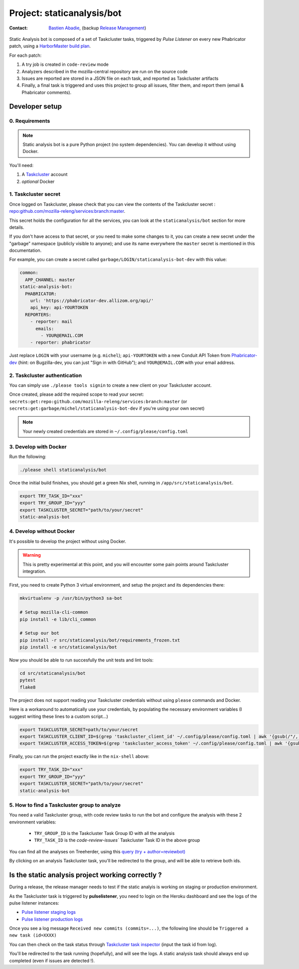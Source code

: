 .. _staticanalysis/bot-project:

Project: staticanalysis/bot
===============================

:contact: `Bastien Abadie`_, (backup `Release Management`_)

Static Analysis bot is composed of a set of Taskcluster tasks, triggered by *Pulse Listener* on every new Phabricator patch, using a `HarborMaster build plan`_.

For each patch:

1. A try job is created in ``code-review`` mode
2. Analyzers described in the mozilla-central repository are run on the source code
3. Issues are reported are stored in a JSON file on each task, and reported as Taskcluster artifacts
4. Finally, a final task is triggered and uses this project to group all issues, filter them, and report them (email & Phabricator comments).

Developer setup
---------------

0. Requirements
"""""""""""""""

.. note::

  Static analysis bot is a pure Python project (no system dependencies). You can develop it without using Docker.

You'll need:

1. A `Taskcluster`_ account
2. *optional* Docker

1. Taskcluster secret
"""""""""""""""""""""

Once logged on Taskcluster, please check that you can view the contents of the Taskcluster secret : `repo:github.com/mozilla-releng/services:branch:master <https://tools.taskcluster.net/secrets/repo%3Agithub.com%2Fmozilla-releng%2Fservices%3Abranch%3Amaster>`_.

This secret holds the configuration for all the services, you can look at the ``staticanalysis/bot`` section for more details.

If you don't have access to that secret, or you need to make some changes to it, you can create a new secret under the "garbage" namespace (publicly visible to anyone); and use its name everywhere the ``master`` secret is mentioned in this documentation.

For example, you can create a secret called ``garbage/LOGIN/staticanalysis-bot-dev`` with this value:

.. code-block:: yaml

  common:
    APP_CHANNEL: master
  static-analysis-bot:
    PHABRICATOR:
      url: 'https://phabricator-dev.allizom.org/api/'
      api_key: api-YOURTOKEN
    REPORTERS:
      - reporter: mail
        emails:
          - YOUR@EMAIL.COM
      - reporter: phabricator

Just replace ``LOGIN`` with your username (e.g. ``michel``); ``api-YOURTOKEN`` with a new Conduit API Token from `Phabricator-dev`_ (hint: on Bugzilla-dev, you can just "Sign in with GitHub"); and ``YOUR@EMAIL.COM`` with your email address.

.. _`Phabricator-dev`: https://phabricator-dev.allizom.org/settings


2. Taskcluster authentication
"""""""""""""""""""""""""""""

You can simply use ``./please tools signin`` to create a new client on your Taskcluster account.

Once created, please add the required scope to read your secret: ``secrets:get:repo:github.com/mozilla-releng/services:branch:master`` (or ``secrets:get:garbage/michel/staticanalysis-bot-dev`` if you're using your own secret)

.. note:: 

  Your newly created credentials are stored in ``~/.config/please/config.toml``


3. Develop with Docker
""""""""""""""""""""""

Run the following:

.. code-block:: shell

  ./please shell staticanalysis/bot

Once the initial build finishes, you should get a green Nix shell, running in ``/app/src/staticanalysis/bot``.

.. code-block:: shell

  export TRY_TASK_ID="xxx"
  export TRY_GROUP_ID="yyy"
  export TASKCLUSTER_SECRET="path/to/your/secret"
  static-analysis-bot

4. Develop without Docker
"""""""""""""""""""""""""

It's possible to develop the project without using Docker.

.. warning::

  This is pretty experimental at this point, and you will encounter some pain points around Taskcluster integration.


First, you need to create Python 3 virtual environment, and setup the project and its dependencies there:

.. code-block:: shell

  mkvirtualenv -p /usr/bin/python3 sa-bot

  # Setup mozilla-cli-common
  pip install -e lib/cli_common

  # Setup our bot
  pip install -r src/staticanalysis/bot/requirements_frozen.txt
  pip install -e src/staticanalysis/bot


Now you should be able to run succesfully the unit tests and lint tools:

.. code-block:: shell

  cd src/staticanalysis/bot
  pytest
  flake8

The project does not support reading your Taskcluster credentials without using ``please`` commands and Docker.

Here is a workaround to automatically use your credentials, by populating the necessary environment variables (I suggest writing these lines to a custom script...)

.. code-block:: shell

  export TASKCLUSTER_SECRET=path/to/your/secret
  export TASKCLUSTER_CLIENT_ID=$(grep 'taskcluster_client_id' ~/.config/please/config.toml | awk '{gsub(/"/, "", $3); print $3}')
  export TASKCLUSTER_ACCESS_TOKEN=$(grep 'taskcluster_access_token' ~/.config/please/config.toml | awk '{gsub(/"/, "", $3); print $3}')


Finally, you can run the project exactly like in the ``nix-shell`` above:

.. code-block:: shell

  export TRY_TASK_ID="xxx"
  export TRY_GROUP_ID="yyy"
  export TASKCLUSTER_SECRET="path/to/your/secret"
  static-analysis-bot

5. How to find a Taskcluster group to analyze
"""""""""""""""""""""""""""""""""""""""""""""

You need a valid Taskcluster group, with code review tasks to run the bot and configure the analysis with these 2 environment variables:

 * ``TRY_GROUP_ID`` is the Taskcluster Task Group ID with all the analysis
 * ``TRY_TASK_ID`` is the `code-review-issues`` Taskcluster Task ID in the above group

You can find all the analyses on Treeherder, using this `query (try + author=reviewbot) <https://treeherder.mozilla.org/#/jobs?repo=try&author=reviewbot>`_

By clicking on an analysis Taskcluster task, you'll be redirected to the group, and will be able to retrieve both ids.


Is the static analysis project working correctly ?
--------------------------------------------------

During a release, the release manager needs to test if the static analyis is working on staging or production environment.

As the Taskcluster task is triggered by **pulselistener**, you need to login on the Heroku dashboard and see the logs of the pulse listener instances:

* `Pulse listener staging logs <https://dashboard.heroku.com/apps/shipit-staging-pulse-listener/logs>`_
* `Pulse listener production logs <https://dashboard.heroku.com/apps/shipit-production-pulse-listen/logs>`_

Once you see a log message ``Received new commits (commits=...)``, the following line should be ``Triggered a new task (id=XXXX)``

You can then check on the task status through `Taskcluster task inspector`_ (input the task id from log).

You'll be redirected to the task running (hopefully), and will see the logs. A static analysis task should always end up completed (even if issues are detected !).



.. _`Bastien Abadie`: https://github.com/La0
.. _`Release Management`: https://wiki.mozilla.org/Release_Management
.. _`Taskcluster`: https://tools.taskcluster.net/
.. _`Taskcluster client`: https://tools.taskcluster.net/auth/clients
.. _`HarborMaster build plan`: https://phabricator.services.mozilla.com/harbormaster/plan/4/

.. _`Taskcluster task inspector`: https://tools.taskcluster.net/task-inspector
